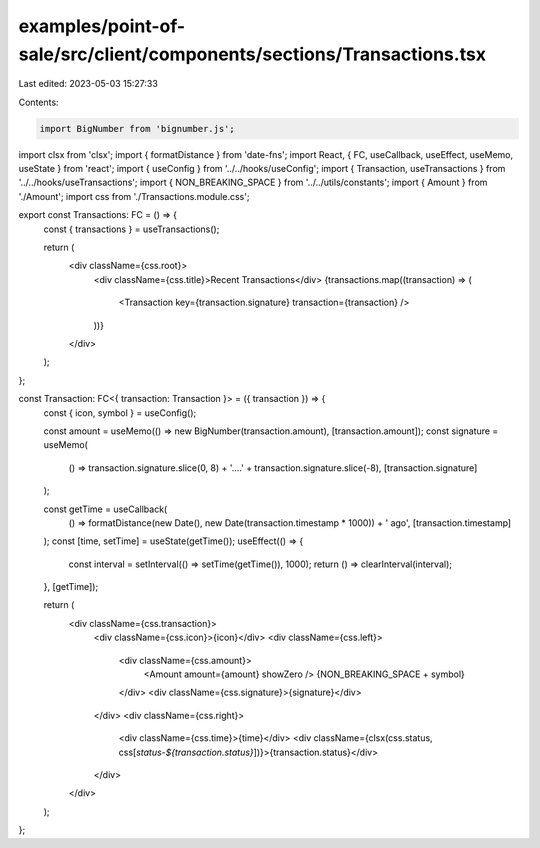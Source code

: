 examples/point-of-sale/src/client/components/sections/Transactions.tsx
======================================================================

Last edited: 2023-05-03 15:27:33

Contents:

.. code-block:: tsx

    import BigNumber from 'bignumber.js';
import clsx from 'clsx';
import { formatDistance } from 'date-fns';
import React, { FC, useCallback, useEffect, useMemo, useState } from 'react';
import { useConfig } from '../../hooks/useConfig';
import { Transaction, useTransactions } from '../../hooks/useTransactions';
import { NON_BREAKING_SPACE } from '../../utils/constants';
import { Amount } from './Amount';
import css from './Transactions.module.css';

export const Transactions: FC = () => {
    const { transactions } = useTransactions();

    return (
        <div className={css.root}>
            <div className={css.title}>Recent Transactions</div>
            {transactions.map((transaction) => (
                <Transaction key={transaction.signature} transaction={transaction} />
            ))}
        </div>
    );
};

const Transaction: FC<{ transaction: Transaction }> = ({ transaction }) => {
    const { icon, symbol } = useConfig();

    const amount = useMemo(() => new BigNumber(transaction.amount), [transaction.amount]);
    const signature = useMemo(
        () => transaction.signature.slice(0, 8) + '....' + transaction.signature.slice(-8),
        [transaction.signature]
    );

    const getTime = useCallback(
        () => formatDistance(new Date(), new Date(transaction.timestamp * 1000)) + ' ago',
        [transaction.timestamp]
    );
    const [time, setTime] = useState(getTime());
    useEffect(() => {
        const interval = setInterval(() => setTime(getTime()), 1000);
        return () => clearInterval(interval);
    }, [getTime]);

    return (
        <div className={css.transaction}>
            <div className={css.icon}>{icon}</div>
            <div className={css.left}>
                <div className={css.amount}>
                    <Amount amount={amount} showZero />
                    {NON_BREAKING_SPACE + symbol}
                </div>
                <div className={css.signature}>{signature}</div>
            </div>
            <div className={css.right}>
                <div className={css.time}>{time}</div>
                <div className={clsx(css.status, css[`status-${transaction.status}`])}>{transaction.status}</div>
            </div>
        </div>
    );
};


